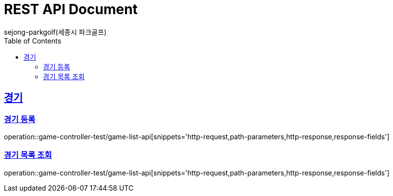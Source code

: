 
= REST API Document
sejong-parkgolf(세종시 파크골프)
:doctype: book
:icons: font
:source-highlighter: highlightjs // 문서에 표기되는 코드들의 하이라이팅을 highlightjs를 사용
:toc: left // toc (Table Of Contents)를 문서의 좌측에 두기
:toclevels: 2
:sectlinks:

[[GAME-API]]
== 경기

[[game-create-query]]
=== 경기 등록
operation::game-controller-test/game-list-api[snippets='http-request,path-parameters,http-response,response-fields']

[[game-list-query]]
=== 경기 목록 조회
operation::game-controller-test/game-list-api[snippets='http-request,path-parameters,http-response,response-fields']